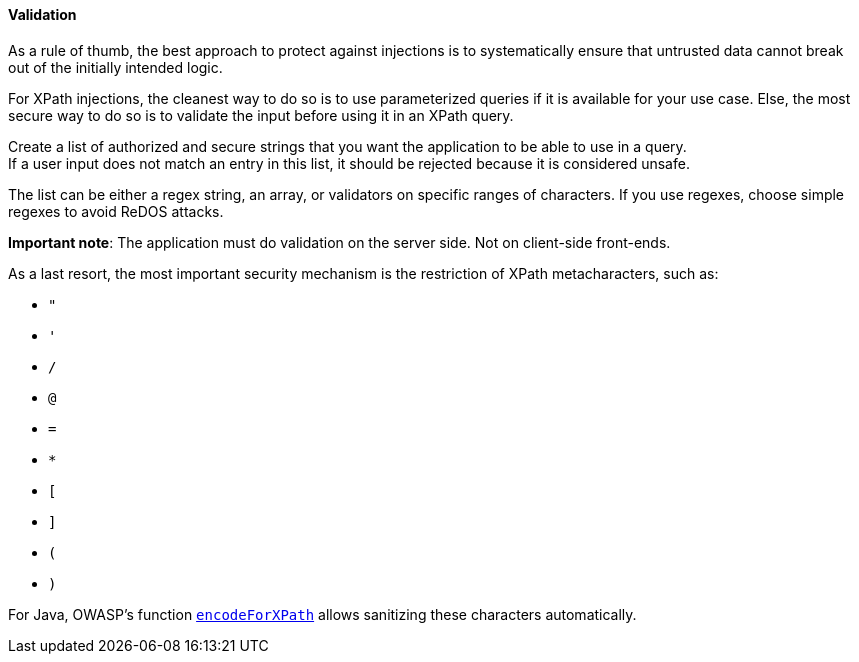 ==== Validation

As a rule of thumb, the best approach to protect against injections is to
systematically ensure that untrusted data cannot break out of the initially
intended logic.

For XPath injections, the cleanest way to do so is to use parameterized queries
if it is available for your use case. Else, the most secure way to do so is to
validate the input before using it in an XPath query.

Create a list of authorized and secure strings that you want the application to
be able to use in a query. +
If a user input does not match an entry in this list, it should be rejected
because it is considered unsafe.

The list can be either a regex string, an array, or validators on specific
ranges of characters. If you use regexes, choose simple regexes to avoid ReDOS
attacks.

*Important note*: The application must do validation on the server side. Not on
client-side front-ends.

As a last resort, the most important security mechanism is the restriction of
XPath metacharacters, such as:

* `"`
* `'`
* `/`
* `@`
* `=`
* `*`
* `[`
* `]`
* `(`
* `)`

For Java, OWASP's function
https://www.javadoc.io/doc/org.owasp.esapi/esapi/latest/org/owasp/esapi/Encoder.html#encodeForXPath-java.lang.String-[`encodeForXPath`]
allows sanitizing these characters automatically.

